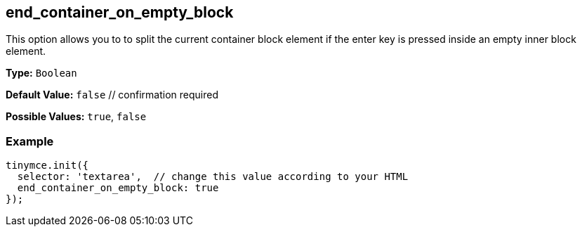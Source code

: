[[end_container_on_empty_block]]
== end_container_on_empty_block

This option allows you to to split the current container block element if the enter key is pressed inside an empty inner block element.

*Type:* `Boolean`

*Default Value:* `false`  // confirmation required

*Possible Values:* `true`, `false`

=== Example

[source,js]
----
tinymce.init({
  selector: 'textarea',  // change this value according to your HTML
  end_container_on_empty_block: true
});
----
